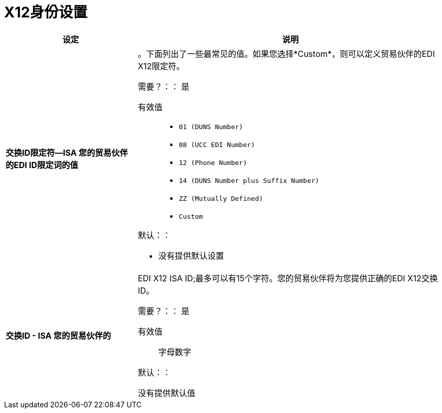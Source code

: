 =  X12身份设置

[%header,cols="3s,7a"]
|===
|设定 |说明

|交换ID限定符--ISA
您的贸易伙伴的EDI ID限定词的值|。下面列出了一些最常见的值。如果您选择*Custom*，则可以定义贸易伙伴的EDI X12限定符。

需要？：：
是

有效值::

*  `01 (DUNS Number)`
*  `08 (UCC EDI Number)`
*  `12 (Phone Number)`
*  `14 (DUNS Number plus Suffix Number)`
*  `ZZ (Mutually Defined)`
*  `Custom`

默认：：

* 没有提供默认设置



|交换ID  -  ISA
您的贸易伙伴的| EDI X12 ISA ID;最多可以有15个字符。您的贸易伙伴将为您提供正确的EDI X12交换ID。

需要？：：
是

有效值::

字母数字

默认：：

没有提供默认值

|===
